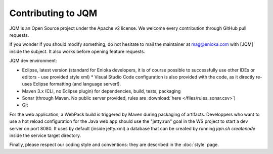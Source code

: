 Contributing to JQM
#############################

JQM is an Open Source project under the Apache v2 license. We welcome every contribution through GitHub pull requests.

If you wonder if you should modify something, do not hesitate to mail the maintainer at mag@enioka.com with [JQM] inside the subject.
It also works before opening feature requests.


JQM dev environment:

* Eclipse, latest version (standard for Enioka developers, it is of course possible to successfully use other IDEs or editors - use provided style xml)
  * Visual Studio Code configuration is also provided with the code, as it directly re-uses Eclipse formatting (and language server!).
* Maven 3.x (CLI, no Eclipse plugin) for dependencies, build, tests, packaging
* Sonar (through Maven. No public server provided, rules are :download:`here </files/rules_sonar.csv>`)
* Git

For the web application, a WebPack build is triggered by Maven during packaging of artifacts.
Developpers who want to use a hot reload configuration for the Java web app should use
the "jetty:run" goal in the WS project to start a dev server on port 8080. It uses by default (inside jetty.xml) a database that
can be created by running `jqm.sh createnode` inside the service target directory.

Finally, please respect our coding style and conventions: they are described in the :doc:`style` page.
